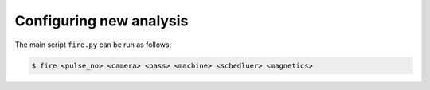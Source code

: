============
Configuring new analysis
============

The main script ``fire.py`` can be run as follows:

.. code-block:: shell

    $ fire <pulse_no> <camera> <pass> <machine> <schedluer> <magnetics>